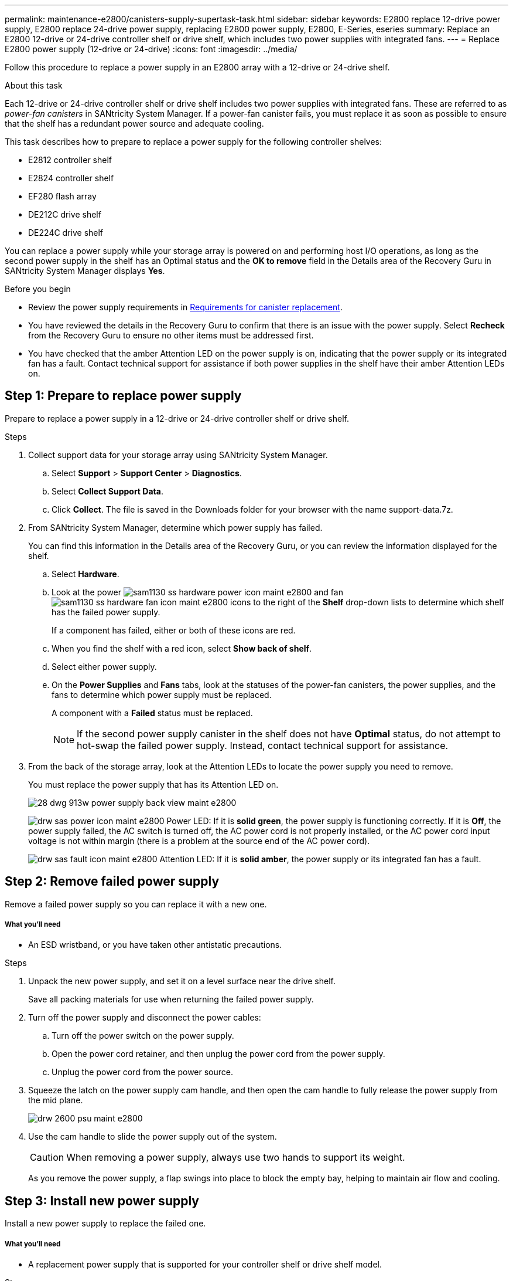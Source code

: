 ---
permalink: maintenance-e2800/canisters-supply-supertask-task.html
sidebar: sidebar
keywords: E2800 replace 12-drive power supply, E2800 replace 24-drive power supply, replacing E2800 power supply, E2800, E-Series, eseries
summary: Replace an E2800 12-drive or 24-drive controller shelf or drive shelf, which includes two power supplies with integrated fans.
---
= Replace E2800 power supply (12-drive or 24-drive)
:icons: font
:imagesdir: ../media/

[.lead]
Follow this procedure to replace a power supply in an E2800 array with a 12-drive or 24-drive shelf.

.About this task

Each 12-drive or 24-drive controller shelf or drive shelf includes two power supplies with integrated fans. These are referred to as _power-fan canisters_ in SANtricity System Manager. If a power-fan canister fails, you must replace it as soon as possible to ensure that the shelf has a redundant power source and adequate cooling.

This task describes how to prepare to replace a power supply for the following controller shelves:

* E2812 controller shelf
* E2824 controller shelf
* EF280 flash array
* DE212C drive shelf
* DE224C drive shelf

You can replace a power supply while your storage array is powered on and performing host I/O operations, as long as the second power supply in the shelf has an Optimal status and the **OK to remove** field in the Details area of the Recovery Guru in SANtricity System Manager displays *Yes*.

.Before you begin

* Review the power supply requirements in link:canisters-overview-supertask-concept.html[Requirements for canister replacement].
* You have reviewed the details in the Recovery Guru to confirm that there is an issue with the power supply. Select *Recheck* from the Recovery Guru to ensure no other items must be addressed first.
* You have checked that the amber Attention LED on the power supply is on, indicating that the power supply or its integrated fan has a fault. Contact technical support for assistance if both power supplies in the shelf have their amber Attention LEDs on.

== Step 1: Prepare to replace power supply

Prepare to replace a power supply in a 12-drive or 24-drive controller shelf or drive shelf.

.Steps

. Collect support data for your storage array using SANtricity System Manager.
 .. Select *Support* > *Support Center* > *Diagnostics*.
 .. Select *Collect Support Data*.
 .. Click *Collect*.
The file is saved in the Downloads folder for your browser with the name support-data.7z.
. From SANtricity System Manager, determine which power supply has failed.
+
You can find this information in the Details area of the Recovery Guru, or you can review the information displayed for the shelf.

 .. Select *Hardware*.
 .. Look at the power image:../media/sam1130_ss_hardware_power_icon_maint-e2800.gif[] and fan image:../media/sam1130_ss_hardware_fan_icon_maint-e2800.gif[] icons to the right of the *Shelf* drop-down lists to determine which shelf has the failed power supply.
+
If a component has failed, either or both of these icons are red.

 .. When you find the shelf with a red icon, select *Show back of shelf*.
 .. Select either power supply.
 .. On the *Power Supplies* and *Fans* tabs, look at the statuses of the power-fan canisters, the power supplies, and the fans to determine which power supply must be replaced.
+
A component with a *Failed* status must be replaced.
+
NOTE: If the second power supply canister in the shelf does not have *Optimal* status, do not attempt to hot-swap the failed power supply. Instead, contact technical support for assistance.

. From the back of the storage array, look at the Attention LEDs to locate the power supply you need to remove.
+
You must replace the power supply that has its Attention LED on.
+
image::../media/28_dwg_913w_power_supply_back_view_maint-e2800.gif[]
+
image:../media/drw_sas_power_icon_maint-e2800.gif[] Power LED: If it is *solid green*, the power supply is functioning correctly. If it is *Off*, the power supply failed, the AC switch is turned off, the AC power cord is not properly installed, or the AC power cord input voltage is not within margin (there is a problem at the source end of the AC power cord).
+
image:../media/drw_sas_fault_icon_maint-e2800.gif[] Attention LED: If it is *solid amber*, the power supply or its integrated fan has a fault.

== Step 2: Remove failed power supply

Remove a failed power supply so you can replace it with a new one.

===== What you'll need

* An ESD wristband, or you have taken other antistatic precautions.

.Steps

. Unpack the new power supply, and set it on a level surface near the drive shelf.
+
Save all packing materials for use when returning the failed power supply.

. Turn off the power supply and disconnect the power cables:
 .. Turn off the power switch on the power supply.
 .. Open the power cord retainer, and then unplug the power cord from the power supply.
 .. Unplug the power cord from the power source.
. Squeeze the latch on the power supply cam handle, and then open the cam handle to fully release the power supply from the mid plane.
+
image::../media/drw_2600_psu_maint-e2800.gif[]

. Use the cam handle to slide the power supply out of the system.
+
CAUTION: When removing a power supply, always use two hands to support its weight.
+
As you remove the power supply, a flap swings into place to block the empty bay, helping to maintain air flow and cooling.

== Step 3: Install new power supply

Install a new power supply to replace the failed one.

===== What you'll need

* A replacement power supply that is supported for your controller shelf or drive shelf model.

.Steps

. Make sure that the on/off switch of the new power supply is in the *Off* position.
. Using both hands, support and align the edges of the power supply with the opening in the system chassis, and then gently push the power supply into the chassis using the cam handle.
+
The power supplies are keyed and can only be installed one way.
+
CAUTION: Do not use excessive force when sliding the power supply into the system; you can damage the connector.

. Close the cam handle so that the latch clicks into the locked position and the power supply is fully seated.
. Reconnect the power supply cabling:
 .. Reconnect the power cord to the power supply and the power source.
 .. Secure the power cord to the power supply using the power cord retainer.
. Turn on the power to the new power supply canister.

== Step 4: Complete power supply replacement

Confirm that the new power supply is working correctly, gather support data, and resume normal operations.

.Steps

. On the new power supply, check that the green Power LED is on and the amber Attention LED is OFF.
. From the Recovery Guru in SANtricity System Manager, select *Recheck* to ensure the problem has been resolved.
. If a failed power supply is still being reported, repeat the steps in _Step 2: Remove failed power supply_ and in _Step 3: Install new power supply_. If the problem continues to persist, contact technical support.
. Remove the antistatic protection.
. Collect support data for your storage array using SANtricity System Manager.
 .. Select *Support* > *Support Center* > *Diagnostics*.
 .. Select *Collect Support Data*.
 .. Click *Collect*.
The file is saved in the Downloads folder for your browser with the name support-data.7z.
. Return the failed part to NetApp, as described in the RMA instructions shipped with the kit.

.Result

Your power supply replacement is complete. You can resume normal operations.

